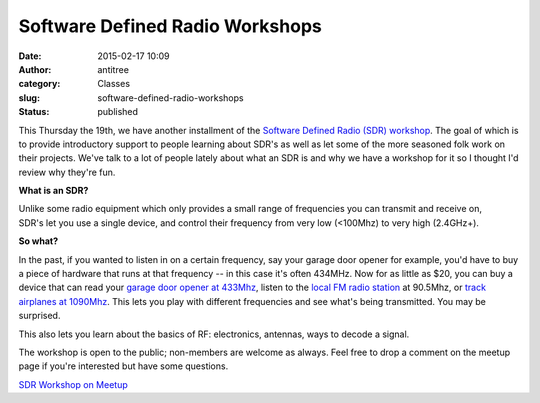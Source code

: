 Software Defined Radio Workshops
################################
:date: 2015-02-17 10:09
:author: antitree
:category: Classes
:slug: software-defined-radio-workshops
:status: published

This Thursday the 19th, we have another installment of the `Software
Defined Radio (SDR)
workshop <http://www.meetup.com/Interlock-Rochester-Hackerspace/events/220284849/>`__.
The goal of which is to provide introductory support to people learning
about SDR's as well as let some of the more seasoned folk work on their
projects. We've talk to a lot of people lately about what an SDR is and
why we have a workshop for it so I thought I'd review why they're fun.

**What is an SDR?**

Unlike some radio equipment which only provides a small range of
frequencies you can transmit and receive on, SDR's let you use a single
device, and control their frequency from very low (<100Mhz) to very high
(2.4GHz+).

|hdsdr1[1]|

**So what?**

In the past, if you wanted to listen in on a certain frequency, say your
garage door opener for example, you'd have to buy a piece of hardware
that runs at that frequency -- in this case it's often 434MHz. Now for
as little as $20, you can buy a device that can read your `garage door
opener at
433Mhz <http://www.rtl-sdr.com/using-rtl-sdr-ti-chronos-rf-wristwatch-copy-garage-door-opener/>`__,
listen to the `local FM radio
station <http://www.rtl-sdr.com/video-tutorial-hak5-gnu-radio-fm-radio-receiver/>`__
at 90.5Mhz, or `track airplanes at
1090Mhz <http://www.rtl-sdr.com/adsb-aircraft-radar-with-rtl-sdr/>`__.
This lets you play with different frequencies and see what's being
transmitted. You may be surprised.

This also lets you learn about the basics of RF: electronics,
antennas, ways to decode a signal.

The workshop is open to the public; non-members are welcome as
always. Feel free to drop a comment on the meetup page if you're
interested but have some questions.

`SDR Workshop on
Meetup <http://www.meetup.com/Interlock-Rochester-Hackerspace/events/220284849/>`__

 

.. |hdsdr1[1]| image:: http://www.interlockroc.org/wp-content/uploads/2015/02/hdsdr11-300x169.jpg
   :class: size-medium wp-image-1902 aligncenter
   :width: 300px
   :height: 169px
   :target: http://www.interlockroc.org/wp-content/uploads/2015/02/hdsdr11.jpg
